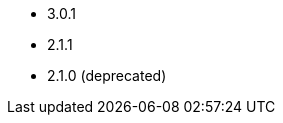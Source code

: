 // The version ranges supported by Superset-Operator
// This is a separate file, since it is used by both the direct Superset documentation, and the overarching
// Stackable Platform documentation.

- 3.0.1
- 2.1.1
- 2.1.0 (deprecated)
